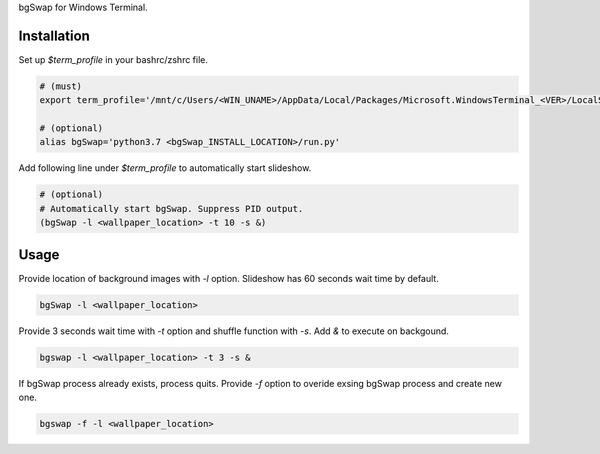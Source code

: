 bgSwap for Windows Terminal.


Installation
----------------------------------------------------------

Set up *$term_profile* in your bashrc/zshrc file.

.. code-block:: bash

    # (must)
    export term_profile='/mnt/c/Users/<WIN_UNAME>/AppData/Local/Packages/Microsoft.WindowsTerminal_<VER>/LocalState/profiles.json'
    
    # (optional)
    alias bgSwap='python3.7 <bgSwap_INSTALL_LOCATION>/run.py'

Add following line under *$term_profile* to automatically start slideshow.

.. code-block:: bash

    # (optional)
    # Automatically start bgSwap. Suppress PID output.
    (bgSwap -l <wallpaper_location> -t 10 -s &)


Usage
----------------------------------------------------------

Provide location of background images with *-l* option. Slideshow has 60 seconds wait time by default.

.. code-block:: bash

    bgSwap -l <wallpaper_location> 


Provide 3 seconds wait time with *-t* option and shuffle function with *-s*. 
Add *&* to execute on backgound.

.. code-block:: bash

    bgswap -l <wallpaper_location> -t 3 -s &


If bgSwap process already exists, process quits. Provide *-f* option to overide exsing 
bgSwap process and create new one.  

.. code-block:: bash

    bgswap -f -l <wallpaper_location>


